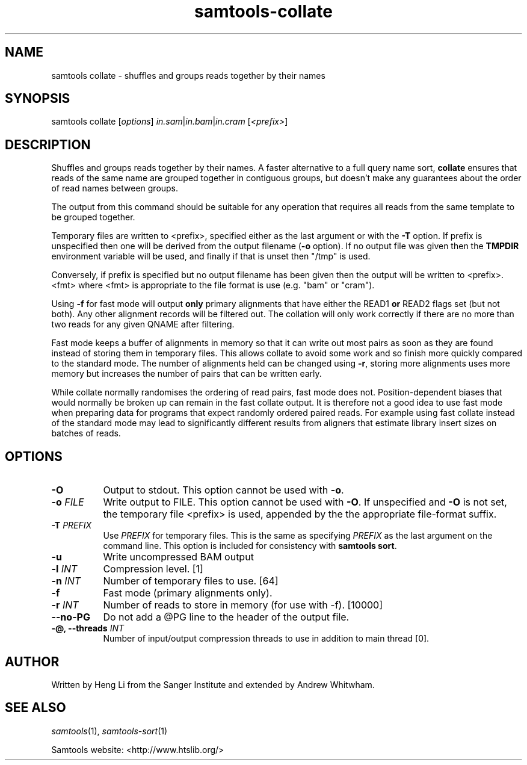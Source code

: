 '\" t
.TH samtools-collate 1 "12 September 2024" "samtools-1.21" "Bioinformatics tools"
.SH NAME
samtools collate \- shuffles and groups reads together by their names
.\"
.\" Copyright (C) 2008-2011, 2013-2018, 2023 Genome Research Ltd.
.\" Portions copyright (C) 2010, 2011 Broad Institute.
.\"
.\" Author: Heng Li <lh3@sanger.ac.uk>
.\" Author: Joshua C. Randall <jcrandall@alum.mit.edu>
.\"
.\" Permission is hereby granted, free of charge, to any person obtaining a
.\" copy of this software and associated documentation files (the "Software"),
.\" to deal in the Software without restriction, including without limitation
.\" the rights to use, copy, modify, merge, publish, distribute, sublicense,
.\" and/or sell copies of the Software, and to permit persons to whom the
.\" Software is furnished to do so, subject to the following conditions:
.\"
.\" The above copyright notice and this permission notice shall be included in
.\" all copies or substantial portions of the Software.
.\"
.\" THE SOFTWARE IS PROVIDED "AS IS", WITHOUT WARRANTY OF ANY KIND, EXPRESS OR
.\" IMPLIED, INCLUDING BUT NOT LIMITED TO THE WARRANTIES OF MERCHANTABILITY,
.\" FITNESS FOR A PARTICULAR PURPOSE AND NONINFRINGEMENT. IN NO EVENT SHALL
.\" THE AUTHORS OR COPYRIGHT HOLDERS BE LIABLE FOR ANY CLAIM, DAMAGES OR OTHER
.\" LIABILITY, WHETHER IN AN ACTION OF CONTRACT, TORT OR OTHERWISE, ARISING
.\" FROM, OUT OF OR IN CONNECTION WITH THE SOFTWARE OR THE USE OR OTHER
.\" DEALINGS IN THE SOFTWARE.
.
.\" For code blocks and examples (cf groff's Ultrix-specific man macros)
.de EX

.  in +\\$1
.  nf
.  ft CR
..
.de EE
.  ft
.  fi
.  in

..
.
.SH SYNOPSIS
.PP
samtools collate
.RI [ options ]
.IR in.sam | in.bam | in.cram " [" <prefix> "]"

.SH DESCRIPTION
.PP
Shuffles and groups reads together by their names.
A faster alternative to a full query name sort,
.B collate
ensures that reads of the same name are grouped together in contiguous groups,
but doesn't make any guarantees about the order of read names between groups.

The output from this command should be suitable for any operation that
requires all reads from the same template to be grouped together.

Temporary files are written to <prefix>, specified either as the last
argument or with the \fB-T\fR option.  If prefix is unspecified then
one will be derived from the output filename (\fB\-o\fR option).
If no output file was given then the \fBTMPDIR\fR environment variable will be
used, and finally if that is unset then "/tmp" is used.

Conversely, if prefix is specified but no output filename has been
given then the output will be written to <prefix>.<fmt> where <fmt>
is appropriate to the file format is use (e.g. "bam" or "cram").

Using \fB-f\fR for fast mode will output \fBonly\fR primary alignments that have
either the READ1 \fBor\fR READ2 flags set (but not both).
Any other alignment records will be filtered out.
The collation will only work correctly if there are no more than two reads
for any given QNAME after filtering.

Fast mode keeps a buffer of alignments in memory so that it can write out
most pairs as soon as they are found instead of storing them in temporary
files.
This allows collate to avoid some work and so finish more quickly compared
to the standard mode.
The number of alignments held can be changed using \fB-r\fR, storing more alignments
uses more memory but increases the number of pairs that can be written early.

While collate normally randomises the ordering of read pairs, fast mode
does not.
Position-dependent biases that would normally be broken up can remain in the
fast collate output.
It is therefore not a good idea to use fast mode when preparing data for
programs that expect randomly ordered paired reads.
For example using fast collate instead of the standard mode may lead to
significantly different results from aligners that estimate library insert
sizes on batches of reads.

.SH OPTIONS
.TP 8
.B -O
Output to stdout.  This option cannot be used with \fB-o\fR.
.TP
.BI "-o " FILE
Write output to FILE.  This option cannot be used with \fB-O\fR.  If
unspecified and \fB-O\fR is not set, the temporary file <prefix> is
used, appended by the the appropriate file-format suffix.
.TP
.BI "-T " PREFIX
Use \fIPREFIX\fR for temporary files.  This is the same as specifying
\fIPREFIX\fR as the last argument on the command line.  This option
is included for consistency with \fBsamtools sort\fR.
.TP
.B -u
Write uncompressed BAM output
.TP
.BI "-l "  INT
Compression level.
[1]
.TP
.BI "-n " INT
Number of temporary files to use.
[64]
.TP
.B -f
Fast mode (primary alignments only).
.TP
.BI "-r " INT
Number of reads to store in memory (for use with -f).
[10000]
.TP
.BI --no-PG
Do not add a @PG line to the header of the output file.
.TP
.BI "-@, --threads " INT
Number of input/output compression threads to use in addition to main thread [0].

.SH AUTHOR
.PP
Written by Heng Li from the Sanger Institute and extended by Andrew Whitwham.

.SH SEE ALSO
.IR samtools (1),
.IR samtools-sort (1)
.PP
Samtools website: <http://www.htslib.org/>
